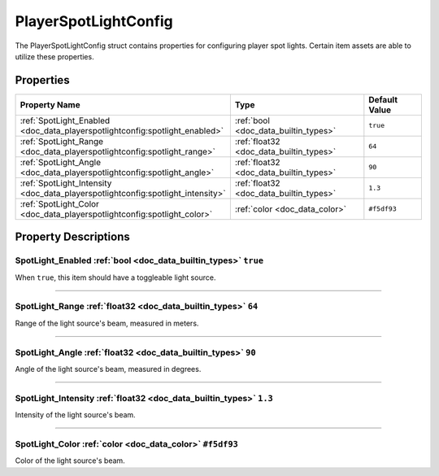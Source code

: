 .. _doc_data_playerspotlightconfig:

PlayerSpotLightConfig
=====================

The PlayerSpotLightConfig struct contains properties for configuring player spot lights. Certain item assets are able to utilize these properties.

Properties
``````````

.. list-table::
   :widths: 40 40 20
   :header-rows: 1
   
   * - Property Name
     - Type
     - Default Value
   * - :ref:`SpotLight_Enabled <doc_data_playerspotlightconfig:spotlight_enabled>`
     - :ref:`bool <doc_data_builtin_types>`
     - ``true``
   * - :ref:`SpotLight_Range <doc_data_playerspotlightconfig:spotlight_range>`
     - :ref:`float32 <doc_data_builtin_types>`
     - ``64``
   * - :ref:`SpotLight_Angle <doc_data_playerspotlightconfig:spotlight_angle>`
     - :ref:`float32 <doc_data_builtin_types>`
     - ``90``
   * - :ref:`SpotLight_Intensity <doc_data_playerspotlightconfig:spotlight_intensity>`
     - :ref:`float32 <doc_data_builtin_types>`
     - ``1.3``
   * - :ref:`SpotLight_Color <doc_data_playerspotlightconfig:spotlight_color>`
     - :ref:`color <doc_data_color>`
     - ``#f5df93``

Property Descriptions
`````````````````````

.. _doc_data_playerspotlightconfig:spotlight_enabled:

SpotLight_Enabled :ref:`bool <doc_data_builtin_types>` ``true``
:::::::::::::::::::::::::::::::::::::::::::::::::::::::::::::::

When ``true``, this item should have a toggleable light source.

----

.. _doc_data_playerspotlightconfig:spotlight_range:

SpotLight_Range :ref:`float32 <doc_data_builtin_types>` ``64``
::::::::::::::::::::::::::::::::::::::::::::::::::::::::::::::

Range of the light source's beam, measured in meters.

----

.. _doc_data_playerspotlightconfig:spotlight_angle:

SpotLight_Angle :ref:`float32 <doc_data_builtin_types>` ``90``
::::::::::::::::::::::::::::::::::::::::::::::::::::::::::::::

Angle of the light source's beam, measured in degrees.

----

.. _doc_data_playerspotlightconfig:spotlight_intensity:

SpotLight_Intensity :ref:`float32 <doc_data_builtin_types>` ``1.3``
:::::::::::::::::::::::::::::::::::::::::::::::::::::::::::::::::::

Intensity of the light source's beam.

----

.. _doc_data_playerspotlightconfig:spotlight_color:

SpotLight_Color :ref:`color <doc_data_color>` ``#f5df93``
:::::::::::::::::::::::::::::::::::::::::::::::::::::::::

Color of the light source's beam.